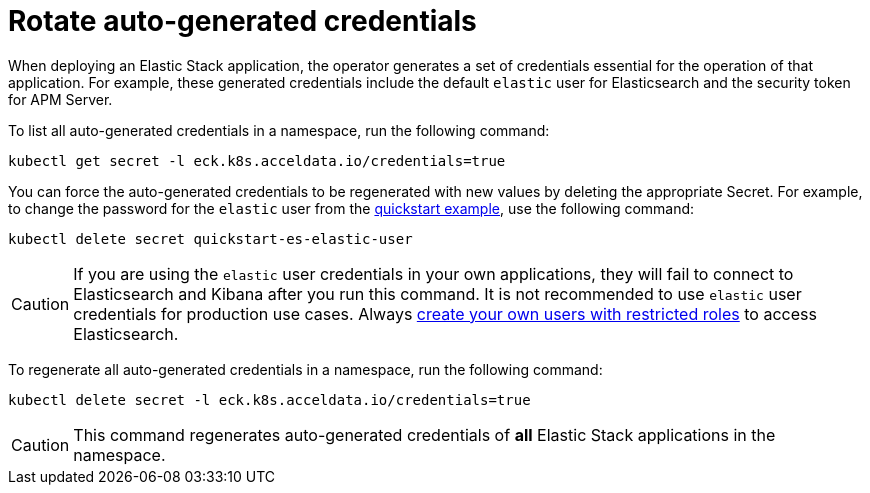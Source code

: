 :page_id: rotate-credentials
ifdef::env-github[]
****
link:https://www.elastic.co/guide/en/cloud-on-k8s/master/k8s-{page_id}.html[View this document on the Elastic website]
****
endif::[]
[id="{p}-{page_id}"]
= Rotate auto-generated credentials

When deploying an Elastic Stack application, the operator generates a set of credentials essential for the operation of that application. For example, these generated credentials include the default `elastic` user for Elasticsearch and the security token for APM Server. 

To list all auto-generated credentials in a namespace, run the following command:

[source,sh]
----
kubectl get secret -l eck.k8s.acceldata.io/credentials=true
----

You can force the auto-generated credentials to be regenerated with new values by deleting the appropriate Secret. For example, to change the password for the `elastic` user from the <<{p}-quickstart,quickstart example>>, use the following command:

[source,sh]
----
kubectl delete secret quickstart-es-elastic-user
----

CAUTION: If you are using the `elastic` user credentials in your own applications, they will fail to connect to Elasticsearch and Kibana after you run this command. It is not recommended to use `elastic` user credentials for production use cases. Always <<{p}-users-and-roles,create your own users with restricted roles>> to access Elasticsearch.

To regenerate all auto-generated credentials in a namespace, run the following command:

[source,sh]
----
kubectl delete secret -l eck.k8s.acceldata.io/credentials=true
----

CAUTION: This command regenerates auto-generated credentials of *all* Elastic Stack applications in the namespace.
